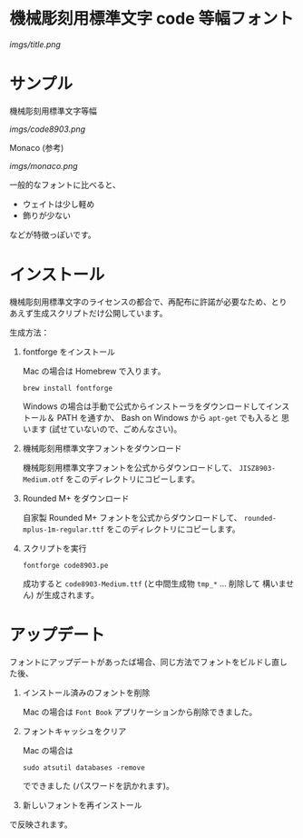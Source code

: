 * 機械彫刻用標準文字 code 等幅フォント

[[imgs/title.png]]

* サンプル

機械彫刻用標準文字等幅

[[imgs/code8903.png]]

Monaco (参考)

[[imgs/monaco.png]]

一般的なフォントに比べると、

- ウェイトは少し軽め
- 飾りが少ない

などが特徴っぽいです。

* インストール

機械彫刻用標準文字のライセンスの都合で、再配布に許諾が必要なため、とり
あえず生成スクリプトだけ公開しています。

生成方法：

1. fontforge をインストール

   Mac の場合は Homebrew で入ります。

   : brew install fontforge

   Windows の場合は手動で公式からインストーラをダウンロードしてインス
   トール＆ PATH を通すか、 Bash on Windows から =apt-get= でも入ると
   思います (試せていないので、ごめんなさい)。

2. 機械彫刻用標準文字フォントをダウンロード

   機械彫刻用標準文字フォントを公式からダウンロードして、
   =JISZ8903-Medium.otf= をこのディレクトリにコピーします。

3. Rounded M+ をダウンロード

   自家製 Rounded M+ フォントを公式からダウンロードして、
   =rounded-mplus-1m-regular.ttf= をこのディレクトリにコピーします。

4. スクリプトを実行

   : fontforge code8903.pe

  成功すると =code8903-Medium.ttf= (と中間生成物 =tmp_*= ... 削除して
   構いません) が生成されます。

* アップデート

フォントにアップデートがあったば場合、同じ方法でフォントをビルドし直し
た後、

1. インストール済みのフォントを削除

   Mac の場合は =Font Book= アプリケーションから削除できました。

2. フォントキャッシュをクリア

   Mac の場合は

   : sudo atsutil databases -remove

   でできました (パスワードを訊かれます)。

3. 新しいフォントを再インストール

で反映されます。
